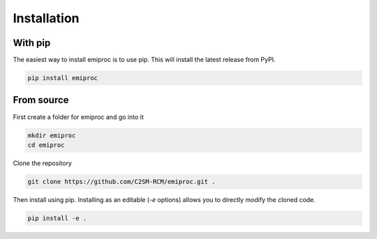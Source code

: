 Installation
============

With pip
--------

The easiest way to install emiproc is to use pip. This will install the latest
release from PyPI.

.. code:: bash

    pip install emiproc

From source
-----------


First create a folder for emiproc and go into it 

.. code:: bash

    mkdir emiproc 
    cd emiproc


Clone the repository

.. code:: bash

    git clone https://github.com/C2SM-RCM/emiproc.git .


Then install using pip.
Installing as an editable (`-e` options) allows you to directly modify 
the cloned code.

.. code:: bash

    pip install -e .




